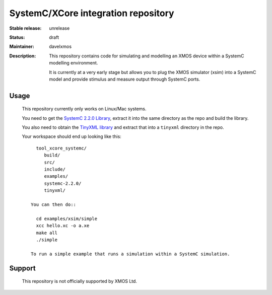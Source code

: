 SystemC/XCore integration repository
....................................

:Stable release:  unrelease

:Status:  draft

:Maintainer:  davelxmos

:Description: This repository contains code for simulating and
  modelling an XMOS device within a SystemC modelling environment.

  It is currently at a very early stage but allows you to plug the
  XMOS simulator (xsim) into a SystemC model and provide stimulus and
  measure output through SystemC ports.

Usage
=====

  This repository currently only works on Linux/Mac systems.

  You need to get the `SystemC 2.2.0 Library
  <http://www.systemc.org/members/download_files/check_file?agreement=systemc_2-2-0_07-03-14>`_,
  extract it into the same directory as the repo and build the
  library.

  You also need to obtain the `TinyXML library
  <http://sourceforge.net/projects/tinyxml/files/latest/download>`_
  and extract that into a ``tinyxml`` directory in the repo.

  Your workspace should end up looking like this::

     tool_xcore_systemc/
        build/
        src/
        include/
        examples/
        systemc-2.2.0/
        tinyxml/

   You can then do::

     cd examples/xsim/simple
     xcc hello.xc -o a.xe
     make all
     ./simple

   To run a simple example that runs a simulation within a SystemC simulation.

Support
=======

 This repository is not officially supported by XMOS Ltd.
